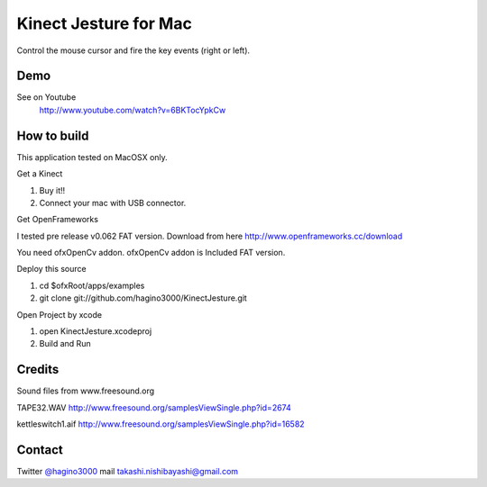 Kinect Jesture for Mac
======================

Control the mouse cursor and fire the key events (right or left).

Demo
----
See on Youtube
  http://www.youtube.com/watch?v=6BKTocYpkCw
  

How to build
------------
This application tested on MacOSX only.

Get a Kinect

1. Buy it!!
2. Connect your mac with USB connector.

Get OpenFrameworks

I tested pre release v0.062 FAT version.
Download from here http://www.openframeworks.cc/download

You need ofxOpenCv addon. 
ofxOpenCv addon is Included FAT version.

Deploy this source

1. cd $ofxRoot/apps/examples
2. git clone git://github.com/hagino3000/KinectJesture.git 

Open Project by xcode

1. open KinectJesture.xcodeproj
2. Build and Run

Credits
-------
Sound files from www.freesound.org

TAPE32.WAV
http://www.freesound.org/samplesViewSingle.php?id=2674

kettleswitch1.aif
http://www.freesound.org/samplesViewSingle.php?id=16582
  
Contact
-------
Twitter `@hagino3000`__
mail takashi.nishibayashi@gmail.com

__ http://twitter.com/hagino3000
